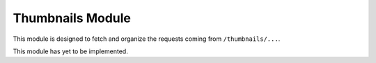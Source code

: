 Thumbnails Module
=================

This module is designed to fetch and organize the requests coming from ``/thumbnails/...``.

This module has yet to be implemented.
